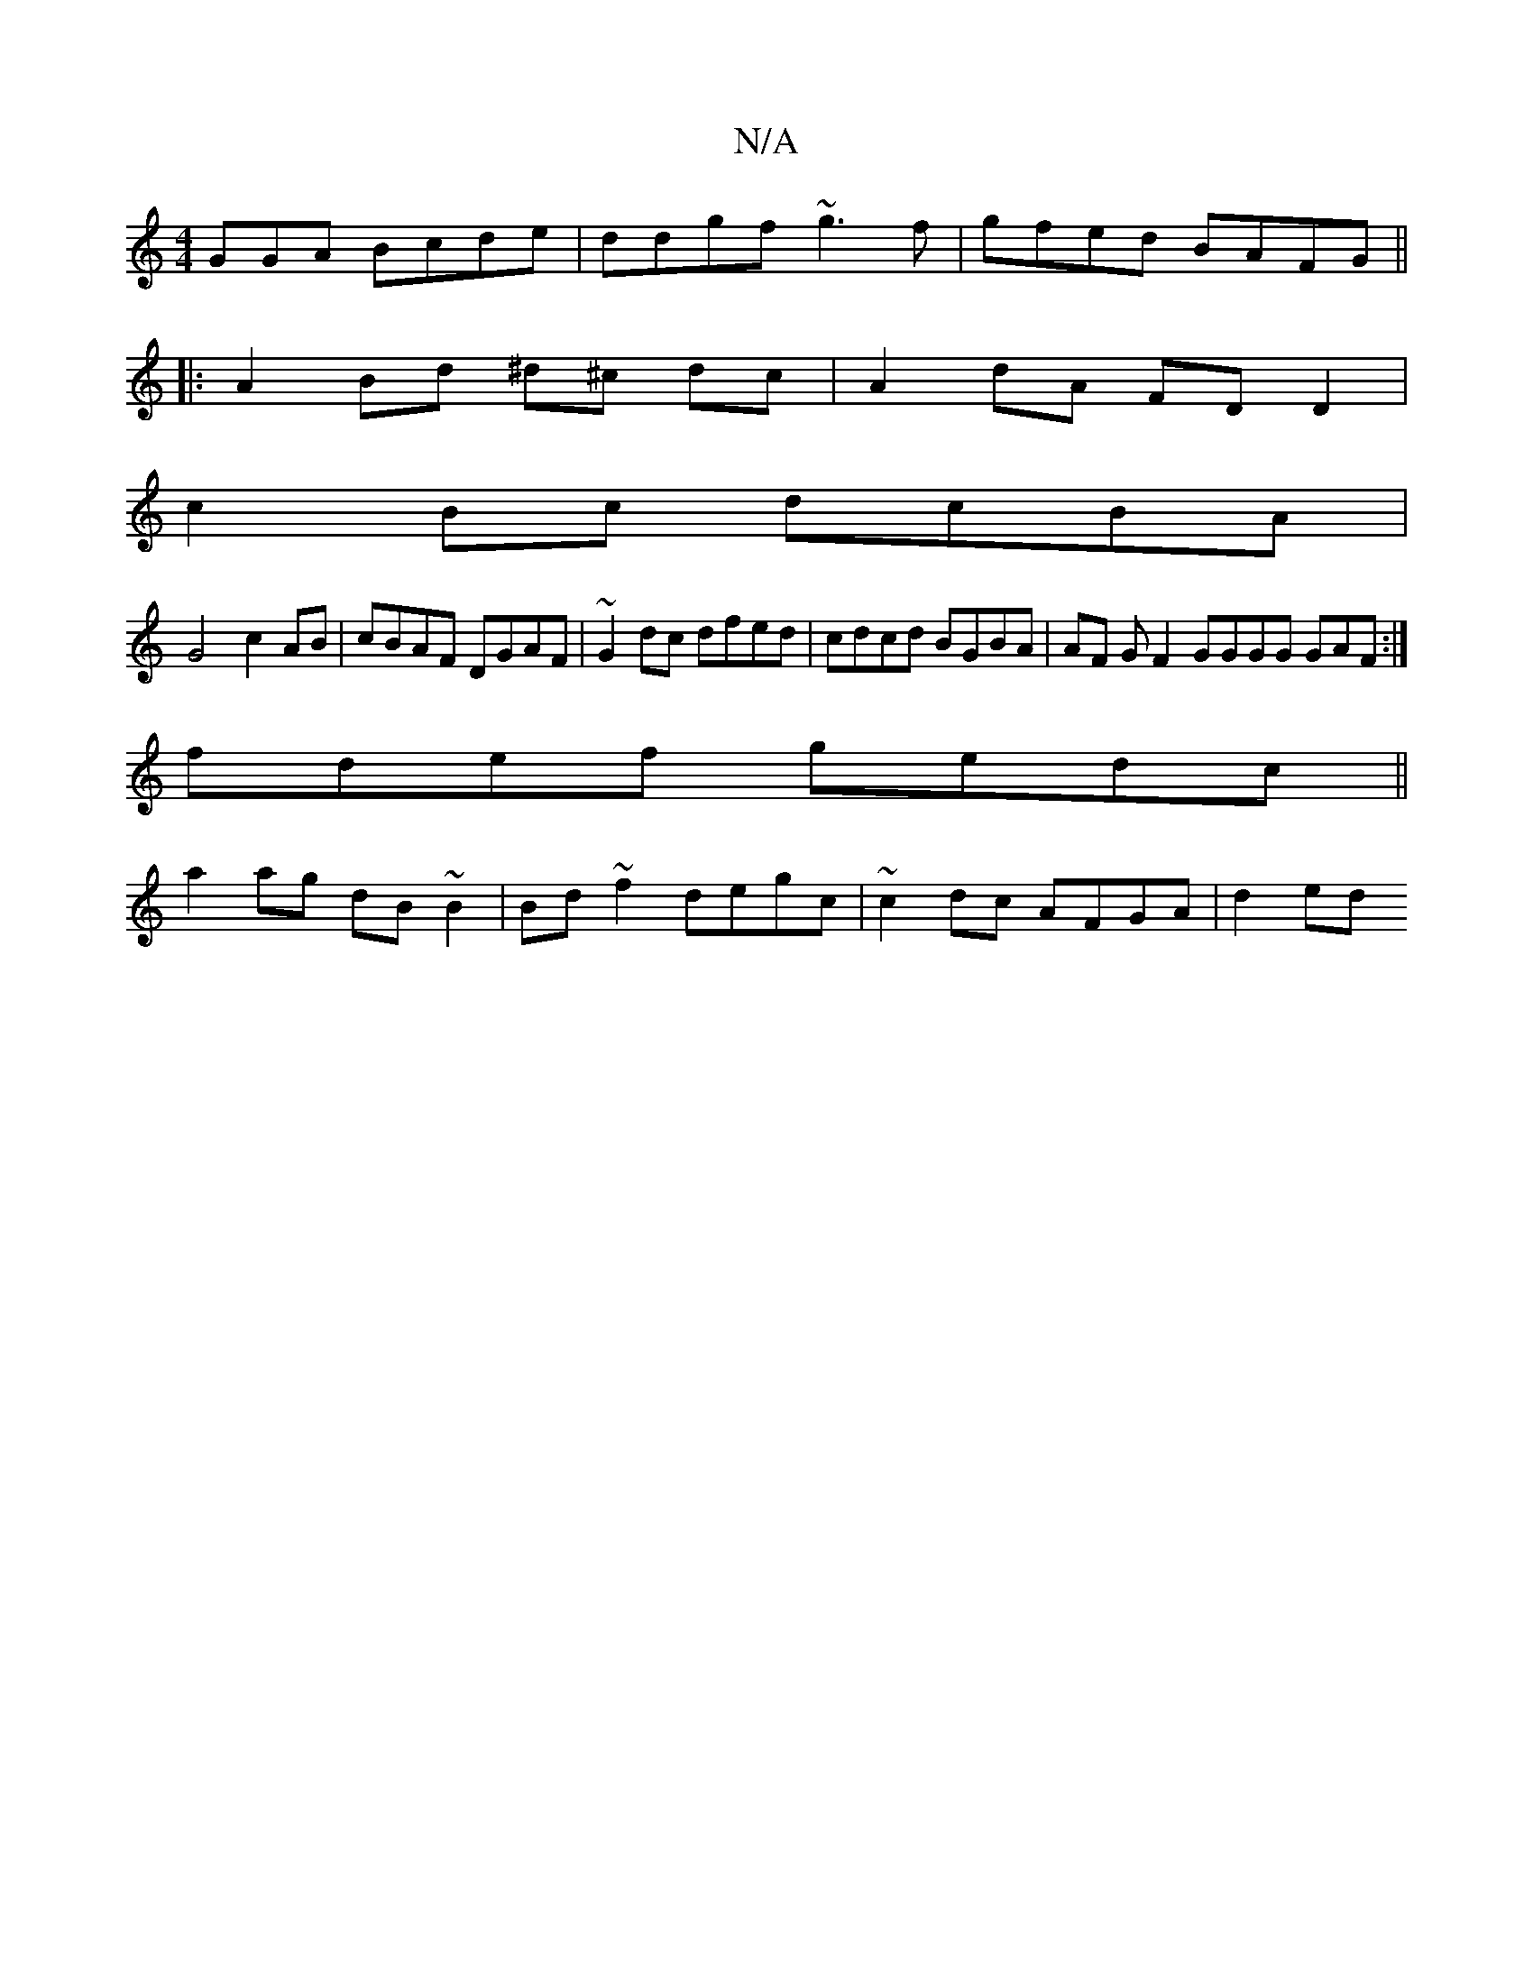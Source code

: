 X:1
T:N/A
M:4/4
R:N/A
K:Cmajor
GGA Bcde | ddgf ~g3 f|gfed BAFG ||
|:A2 Bd ^d^c dc| A2 dA FD D2|
c2 Bc dcBA |
G4 c2 AB | cBAF DGAF | ~G2dc dfed | cdcd BGBA | AF GF2GGGG GAF :|
fdef gedc ||
a2ag dB~B2 | Bd~f2 degc | ~c2dc AFGA |d2ed 